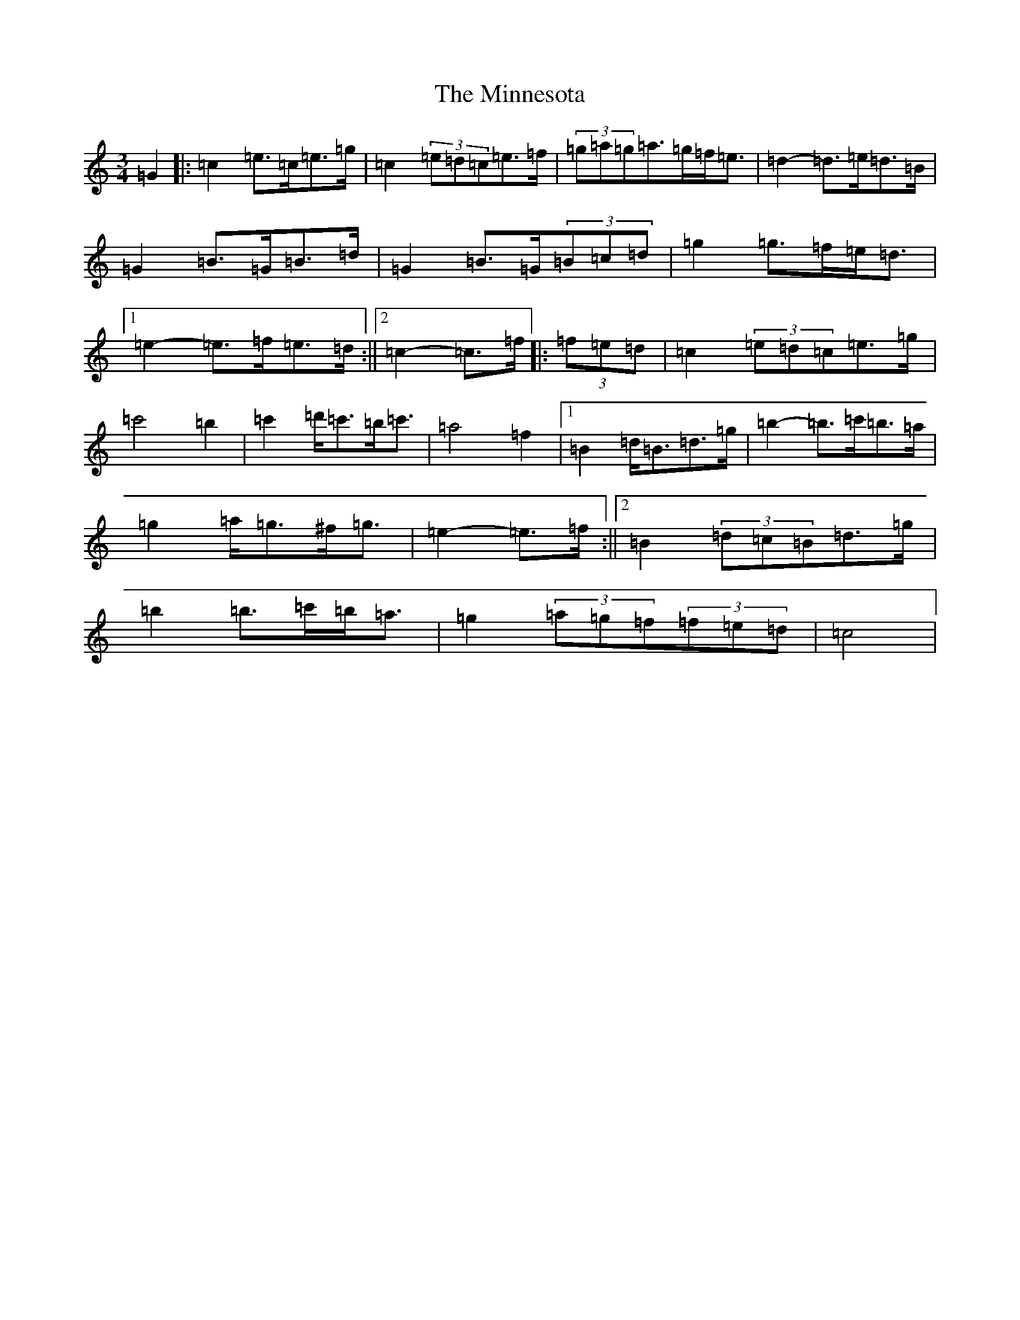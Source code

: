 X: 14238
T: Minnesota, The
S: https://thesession.org/tunes/3625#setting16619
R: mazurka
M:3/4
L:1/8
K: C Major
=G2|:=c2=e>=c=e>=g|=c2(3=e=d=c=e>=f|(3=g=a=g=a>=g=f<=e|=d2-=d>=e=d>=B|=G2=B>=G=B>=d|=G2=B>=G(3=B=c=d|=g2=g>=f=e<=d|1=e2-=e>=f=e>=d:||2=c2-=c>=f|:(3=f=e=d|=c2(3=e=d=c=e>=g|=c'4=b2|=c'2=d'<=c'=b<=c'|=a4=f2|1=B2=d<=B=d>=g|=b2-=b>=c'=b>=a|=g2=a<=g^f<=g|=e2-=e>=f:||2=B2(3=d=c=B=d>=g|=b2=b>=c'=b<=a|=g2(3=a=g=f(3=f=e=d|=c4|